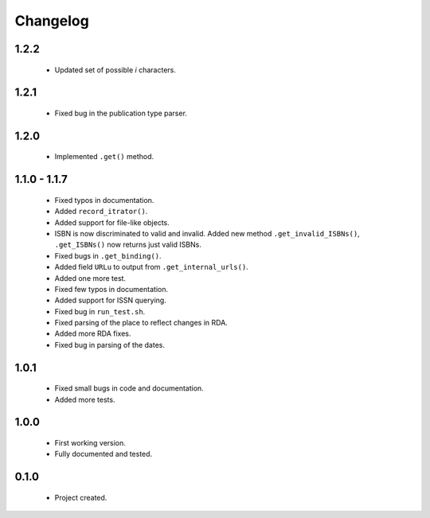 Changelog
=========

1.2.2
-----
    - Updated set of possible `i` characters.

1.2.1
-----
    - Fixed bug in the publication type parser.

1.2.0
-----
    - Implemented ``.get()`` method.

1.1.0 - 1.1.7
-------------
    - Fixed typos in documentation.
    - Added ``record_itrator()``.
    - Added support for file-like objects.
    - ISBN is now discriminated to valid and invalid. Added new method ``.get_invalid_ISBNs()``, ``.get_ISBNs()`` now returns just valid ISBNs.
    - Fixed bugs in ``.get_binding()``.
    - Added field ``URLu`` to output from ``.get_internal_urls()``.
    - Added one more test.
    - Fixed few typos in documentation.
    - Added support for ISSN querying.
    - Fixed bug in ``run_test.sh``.
    - Fixed parsing of the place to reflect changes in RDA.
    - Added more RDA fixes.
    - Fixed bug in parsing of the dates.

1.0.1
-----
    - Fixed small bugs in code and documentation.
    - Added more tests.

1.0.0
-----
    - First working version.
    - Fully documented and tested.

0.1.0
-----
    - Project created.
